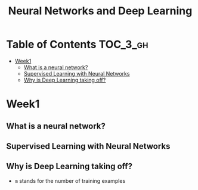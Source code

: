 #+TITLE: Neural Networks and Deep Learning

* Table of Contents :TOC_3_gh:
- [[#week1][Week1]]
  - [[#what-is-a-neural-network][What is a neural network?]]
  - [[#supervised-learning-with-neural-networks][Supervised Learning with Neural Networks]]
  - [[#why-is-deep-learning-taking-off][Why is Deep Learning taking off?]]

* Week1
** What is a neural network?
[[file:img/screenshot_2017-09-12_08-01-22.png]]

[[file:img/screenshot_2017-09-12_08-01-40.png]]

[[file:img/screenshot_2017-09-12_08-01-54.png]]
** Supervised Learning with Neural Networks
[[file:img/screenshot_2017-09-13_00-50-59.png]]

[[file:img/screenshot_2017-09-13_00-51-21.png]]

[[file:img/screenshot_2017-09-13_00-51-43.png]]
** Why is Deep Learning taking off?
[[file:img/screenshot_2017-09-13_01-04-45.png]]

- ~m~ stands for the number of training examples

[[file:img/screenshot_2017-09-13_01-05-22.png]]
